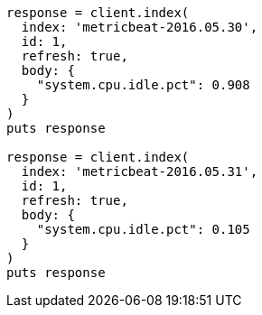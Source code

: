 [source, ruby]
----
response = client.index(
  index: 'metricbeat-2016.05.30',
  id: 1,
  refresh: true,
  body: {
    "system.cpu.idle.pct": 0.908
  }
)
puts response

response = client.index(
  index: 'metricbeat-2016.05.31',
  id: 1,
  refresh: true,
  body: {
    "system.cpu.idle.pct": 0.105
  }
)
puts response
----
